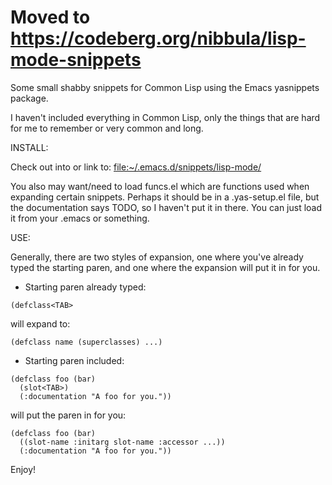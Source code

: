 * Moved to https://codeberg.org/nibbula/lisp-mode-snippets

Some small shabby snippets for Common Lisp using the Emacs yasnippets package.

I haven't included everything in Common Lisp, only the things that are hard
for me to remember or very common and long.

INSTALL:

  Check out into or link to: [[file:~/.emacs.d/snippets/lisp-mode/]]

  You also may want/need to load funcs.el which are functions used when
  expanding certain snippets. Perhaps it should be in a .yas-setup.el file,
  but the documentation says TODO, so I haven't put it in there. You can just
  load it from your .emacs or something.

USE:

  Generally, there are two styles of expansion, one where you've already typed
  the starting paren, and one where the expansion will put it in for you.

- Starting paren already typed:

#+BEGIN_SRC common-lisp
  (defclass<TAB>
#+END_SRC

will expand to:

#+BEGIN_SRC common-lisp
  (defclass name (superclasses) ...)
#+END_SRC

- Starting paren included:

#+BEGIN_SRC common-lisp
  (defclass foo (bar)
    (slot<TAB>)
    (:documentation "A foo for you."))
#+END_SRC

will put the paren in for you:

#+BEGIN_SRC common-lisp
  (defclass foo (bar)
    ((slot-name :initarg slot-name :accessor ...))
    (:documentation "A foo for you."))
#+END_SRC

Enjoy!
